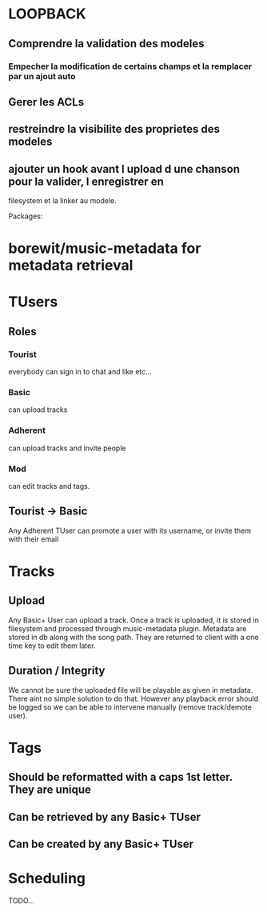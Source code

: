 * LOOPBACK
** Comprendre la validation des modeles
*** Empecher la modification de certains champs et la remplacer par un ajout auto
** Gerer les ACLs
** restreindre la visibilite des proprietes des modeles
** ajouter un hook avant l upload d une chanson pour la valider, l enregistrer en
filesystem et la linker au modele.

Packages:
* borewit/music-metadata for metadata retrieval





* TUsers
** Roles
*** Tourist
	everybody can sign in to chat and like etc...
*** Basic
	can upload tracks
*** Adherent
	can upload tracks and invite people
*** Mod
	can edit tracks and tags.
** Tourist -> Basic
	Any Adherent TUser can promote a user with its username, or invite them with their email

* Tracks
** Upload
	Any Basic+ User can upload a track. Once a track is uploaded, it is stored in filesystem and processed through music-metadata plugin. Metadata are stored in db along with the song path. They are returned to client with a one time key to edit them later.
** Duration / Integrity
	We cannot be sure the uploaded file will be playable as given in metadata. There aint no simple solution to do that. However any playback error should be logged so we can be able to intervene manually (remove track/demote user).

* Tags
** Should be reformatted with a caps 1st letter. They are unique
** Can be retrieved by any Basic+ TUser
** Can be created by any Basic+ TUser

* Scheduling
	TODO...
